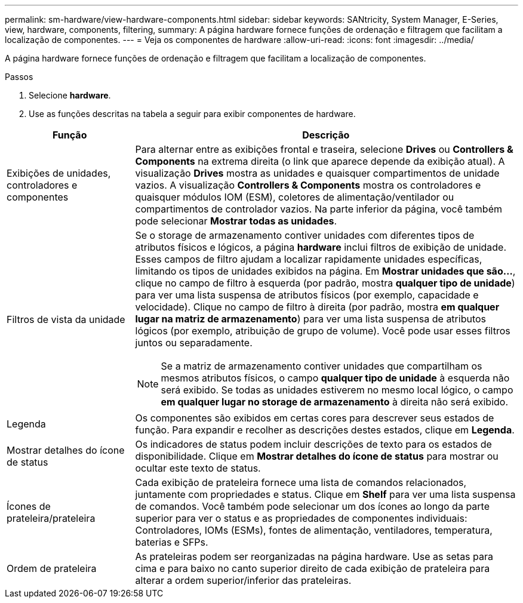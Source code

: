 ---
permalink: sm-hardware/view-hardware-components.html 
sidebar: sidebar 
keywords: SANtricity, System Manager, E-Series, view, hardware, components, filtering, 
summary: A página hardware fornece funções de ordenação e filtragem que facilitam a localização de componentes. 
---
= Veja os componentes de hardware
:allow-uri-read: 
:icons: font
:imagesdir: ../media/


[role="lead"]
A página hardware fornece funções de ordenação e filtragem que facilitam a localização de componentes.

.Passos
. Selecione *hardware*.
. Use as funções descritas na tabela a seguir para exibir componentes de hardware.


[cols="25h,~"]
|===
| Função | Descrição 


 a| 
Exibições de unidades, controladores e componentes
 a| 
Para alternar entre as exibições frontal e traseira, selecione *Drives* ou *Controllers & Components* na extrema direita (o link que aparece depende da exibição atual). A visualização *Drives* mostra as unidades e quaisquer compartimentos de unidade vazios. A visualização *Controllers & Components* mostra os controladores e quaisquer módulos IOM (ESM), coletores de alimentação/ventilador ou compartimentos de controlador vazios. Na parte inferior da página, você também pode selecionar *Mostrar todas as unidades*.



 a| 
Filtros de vista da unidade
 a| 
Se o storage de armazenamento contiver unidades com diferentes tipos de atributos físicos e lógicos, a página *hardware* inclui filtros de exibição de unidade. Esses campos de filtro ajudam a localizar rapidamente unidades específicas, limitando os tipos de unidades exibidos na página. Em *Mostrar unidades que são...*, clique no campo de filtro à esquerda (por padrão, mostra *qualquer tipo de unidade*) para ver uma lista suspensa de atributos físicos (por exemplo, capacidade e velocidade). Clique no campo de filtro à direita (por padrão, mostra *em qualquer lugar na matriz de armazenamento*) para ver uma lista suspensa de atributos lógicos (por exemplo, atribuição de grupo de volume). Você pode usar esses filtros juntos ou separadamente.

[NOTE]
====
Se a matriz de armazenamento contiver unidades que compartilham os mesmos atributos físicos, o campo *qualquer tipo de unidade* à esquerda não será exibido. Se todas as unidades estiverem no mesmo local lógico, o campo *em qualquer lugar no storage de armazenamento* à direita não será exibido.

====


 a| 
Legenda
 a| 
Os componentes são exibidos em certas cores para descrever seus estados de função. Para expandir e recolher as descrições destes estados, clique em *Legenda*.



 a| 
Mostrar detalhes do ícone de status
 a| 
Os indicadores de status podem incluir descrições de texto para os estados de disponibilidade. Clique em *Mostrar detalhes do ícone de status* para mostrar ou ocultar este texto de status.



 a| 
Ícones de prateleira/prateleira
 a| 
Cada exibição de prateleira fornece uma lista de comandos relacionados, juntamente com propriedades e status. Clique em *Shelf* para ver uma lista suspensa de comandos. Você também pode selecionar um dos ícones ao longo da parte superior para ver o status e as propriedades de componentes individuais: Controladores, IOMs (ESMs), fontes de alimentação, ventiladores, temperatura, baterias e SFPs.



 a| 
Ordem de prateleira
 a| 
As prateleiras podem ser reorganizadas na página hardware. Use as setas para cima e para baixo no canto superior direito de cada exibição de prateleira para alterar a ordem superior/inferior das prateleiras.

|===